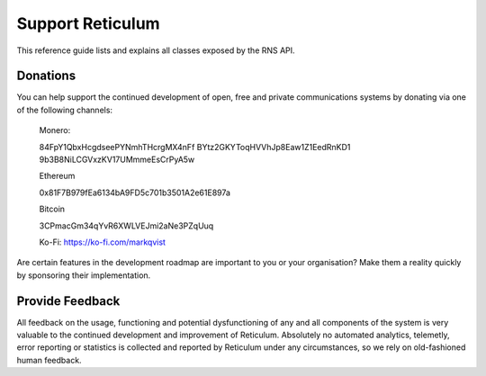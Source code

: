 .. _support-main:

*****************
Support Reticulum
*****************
This reference guide lists and explains all classes exposed by the RNS API.

Donations
=========
You can help support the continued development of open, free and private communications systems by donating via one of the following channels:

    Monero:

    84FpY1QbxHcgdseePYNmhTHcrgMX4nFf
    BYtz2GKYToqHVVhJp8Eaw1Z1EedRnKD1
    9b3B8NiLCGVxzKV17UMmmeEsCrPyA5w

    Ethereum

    0x81F7B979fEa6134bA9FD5c701b3501A2e61E897a

    Bitcoin

    3CPmacGm34qYvR6XWLVEJmi2aNe3PZqUuq

    Ko-Fi: https://ko-fi.com/markqvist

Are certain features in the development roadmap are important to you or your organisation? Make them a reality quickly by sponsoring their implementation.

Provide Feedback
================
All feedback on the usage, functioning and potential dysfunctioning of any and
all components of the system is very valuable to the continued development and
improvement of Reticulum. Absolutely no automated analytics, telemetly, error
reporting or statistics is collected and reported by Reticulum under any
circumstances, so we rely on old-fashioned human feedback.